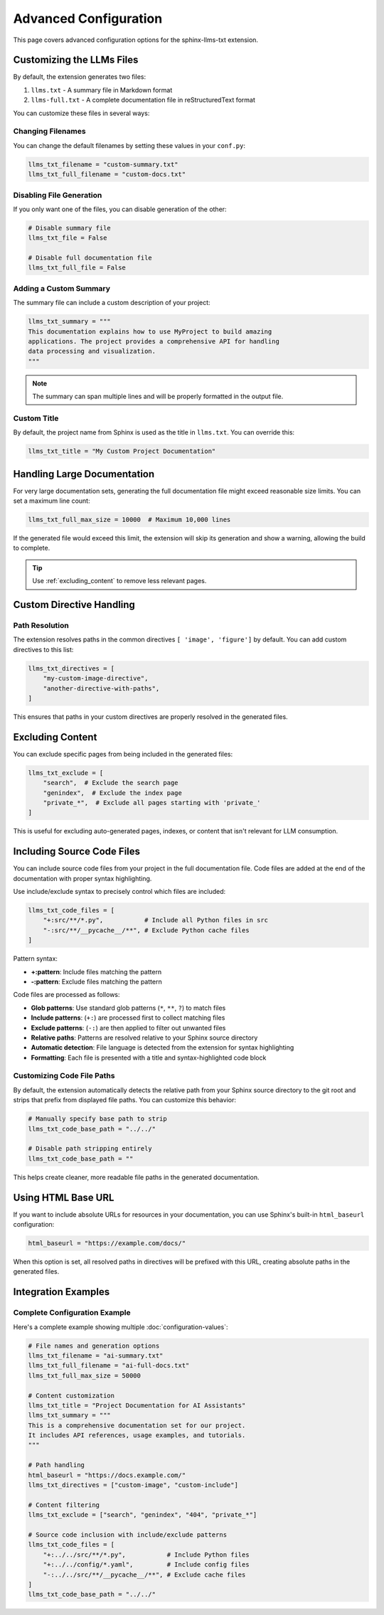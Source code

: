 Advanced Configuration
======================

This page covers advanced configuration options for the sphinx-llms-txt extension.

.. _customizing_llms_files:

Customizing the LLMs Files
^^^^^^^^^^^^^^^^^^^^^^^^^^

By default, the extension generates two files:

1. ``llms.txt`` - A summary file in Markdown format
2. ``llms-full.txt`` - A complete documentation file in reStructuredText format

You can customize these files in several ways:

.. _changing_filenames:

Changing Filenames
~~~~~~~~~~~~~~~~~~

You can change the default filenames by setting these values in your ``conf.py``:

.. code-block:: python

   llms_txt_filename = "custom-summary.txt"
   llms_txt_full_filename = "custom-docs.txt"

.. _disabling_file_generation:

Disabling File Generation
~~~~~~~~~~~~~~~~~~~~~~~~~

If you only want one of the files, you can disable generation of the other:

.. code-block:: python

   # Disable summary file
   llms_txt_file = False

   # Disable full documentation file
   llms_txt_full_file = False

.. _custom_summary:

Adding a Custom Summary
~~~~~~~~~~~~~~~~~~~~~~~

The summary file can include a custom description of your project:

.. code-block:: python

   llms_txt_summary = """
   This documentation explains how to use MyProject to build amazing
   applications. The project provides a comprehensive API for handling
   data processing and visualization.
   """

.. note:: The summary can span multiple lines and will be properly formatted in the output file.

.. _custom_title:

Custom Title
~~~~~~~~~~~~

By default, the project name from Sphinx is used as the title in ``llms.txt``. You can override this:

.. code-block:: python

   llms_txt_title = "My Custom Project Documentation"

.. _handling_large_documentation:

Handling Large Documentation
^^^^^^^^^^^^^^^^^^^^^^^^^^^^

For very large documentation sets, generating the full documentation file might exceed reasonable size limits.
You can set a maximum line count:

.. code-block:: python

   llms_txt_full_max_size = 10000  # Maximum 10,000 lines

If the generated file would exceed this limit, the extension will skip its generation and show a warning, allowing the build to complete.

.. tip:: Use :ref:`excluding_content` to remove less relevant pages.

.. _custom_directive_handling:

Custom Directive Handling
^^^^^^^^^^^^^^^^^^^^^^^^^

.. _path_resolution:

Path Resolution
~~~~~~~~~~~~~~~

The extension resolves paths in the common directives ``[ 'image', 'figure']`` by default.
You can add custom directives to this list:

.. code-block:: python

   llms_txt_directives = [
       "my-custom-image-directive",
       "another-directive-with-paths",
   ]

This ensures that paths in your custom directives are properly resolved in the generated files.

.. _excluding_content:

Excluding Content
^^^^^^^^^^^^^^^^^

You can exclude specific pages from being included in the generated files:

.. code-block:: python

   llms_txt_exclude = [
       "search",  # Exclude the search page
       "genindex",  # Exclude the index page
       "private_*",  # Exclude all pages starting with 'private_'
   ]

This is useful for excluding auto-generated pages, indexes, or content that isn't relevant for LLM consumption.

.. _including_code_files:

Including Source Code Files
^^^^^^^^^^^^^^^^^^^^^^^^^^^^

You can include source code files from your project in the full documentation file.
Code files are added at the end of the documentation with proper syntax highlighting.

Use include/exclude syntax to precisely control which files are included:

.. code-block:: python

   llms_txt_code_files = [
       "+:src/**/*.py",           # Include all Python files in src
       "-:src/**/__pycache__/**", # Exclude Python cache files
   ]

Pattern syntax:

- **+:pattern**: Include files matching the pattern
- **-:pattern**: Exclude files matching the pattern

Code files are processed as follows:

- **Glob patterns**: Use standard glob patterns (``*``, ``**``, ``?``) to match files
- **Include patterns**: (``+:``) are processed first to collect matching files
- **Exclude patterns**: (``-:``) are then applied to filter out unwanted files
- **Relative paths**: Patterns are resolved relative to your Sphinx source directory
- **Automatic detection**: File language is detected from the extension for syntax highlighting
- **Formatting**: Each file is presented with a title and syntax-highlighted code block

.. _customizing_code_paths:

Customizing Code File Paths
~~~~~~~~~~~~~~~~~~~~~~~~~~~~

By default, the extension automatically detects the relative path from your Sphinx source directory to the git root and strips that prefix from displayed file paths. You can customize this behavior:

.. code-block:: python

   # Manually specify base path to strip
   llms_txt_code_base_path = "../../"

   # Disable path stripping entirely
   llms_txt_code_base_path = ""

This helps create cleaner, more readable file paths in the generated documentation.

.. _using_html_baseurl:

Using HTML Base URL
^^^^^^^^^^^^^^^^^^^

If you want to include absolute URLs for resources in your documentation, you can use Sphinx's built-in ``html_baseurl`` configuration:

.. code-block:: python

   html_baseurl = "https://example.com/docs/"

When this option is set, all resolved paths in directives will be prefixed with this URL, creating absolute paths in the generated files.

.. _integration_examples:

Integration Examples
^^^^^^^^^^^^^^^^^^^^

Complete Configuration Example
~~~~~~~~~~~~~~~~~~~~~~~~~~~~~~

Here's a complete example showing multiple :doc:`configuration-values`:

.. code-block:: python

   # File names and generation options
   llms_txt_filename = "ai-summary.txt"
   llms_txt_full_filename = "ai-full-docs.txt"
   llms_txt_full_max_size = 50000

   # Content customization
   llms_txt_title = "Project Documentation for AI Assistants"
   llms_txt_summary = """
   This is a comprehensive documentation set for our project.
   It includes API references, usage examples, and tutorials.
   """

   # Path handling
   html_baseurl = "https://docs.example.com/"
   llms_txt_directives = ["custom-image", "custom-include"]

   # Content filtering
   llms_txt_exclude = ["search", "genindex", "404", "private_*"]

   # Source code inclusion with include/exclude patterns
   llms_txt_code_files = [
       "+:../../src/**/*.py",           # Include Python files
       "+:../../config/*.yaml",         # Include config files
       "-:../../src/**/__pycache__/**", # Exclude cache files
   ]
   llms_txt_code_base_path = "../../"
